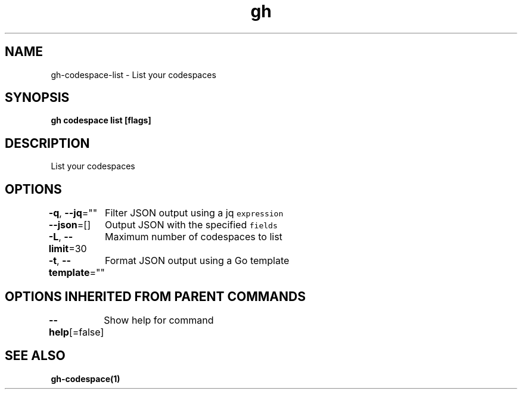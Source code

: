 .nh
.TH "gh" "1" "Oct 2021" "" ""

.SH NAME
.PP
gh-codespace-list - List your codespaces


.SH SYNOPSIS
.PP
\fBgh codespace list [flags]\fP


.SH DESCRIPTION
.PP
List your codespaces


.SH OPTIONS
.PP
\fB-q\fP, \fB--jq\fP=""
	Filter JSON output using a jq \fB\fCexpression\fR

.PP
\fB--json\fP=[]
	Output JSON with the specified \fB\fCfields\fR

.PP
\fB-L\fP, \fB--limit\fP=30
	Maximum number of codespaces to list

.PP
\fB-t\fP, \fB--template\fP=""
	Format JSON output using a Go template


.SH OPTIONS INHERITED FROM PARENT COMMANDS
.PP
\fB--help\fP[=false]
	Show help for command


.SH SEE ALSO
.PP
\fBgh-codespace(1)\fP
